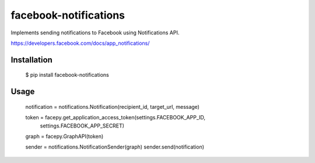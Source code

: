 facebook-notifications
======================

Implements sending notifications to Facebook using Notifications API.

https://developers.facebook.com/docs/app_notifications/


Installation
------------

    $ pip install facebook-notifications


Usage
-----

    notification = notifications.Notification(recipient_id, target_url, message)

    token = facepy.get_application_access_token(settings.FACEBOOK_APP_ID,
                                                settings.FACEBOOK_APP_SECRET)
    graph = facepy.GraphAPI(token)

    sender = notifications.NotificationSender(graph)
    sender.send(notification)
